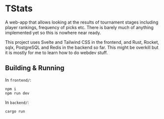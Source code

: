 * TStats

A web-app that allows looking at the results of tournament stages including player rankings, frequency of picks etc.
There is barely much of anything implemented yet so this is nowhere near ready.

This project uses Svelte and Tailwind CSS in the frontend, and Rust, Rocket, sqlx, PostgreSQL and Redis in the backend so far. 
This might be overkill but it is mostly for me to learn how to do webdev stuff.

** Building & Running

In ~frontend/~:
#+begin_src
npm i
npm run dev
#+end_src

In ~backend/~:
#+begin_src
cargo run
#+end_src
